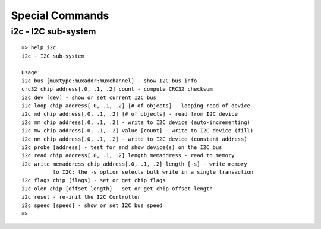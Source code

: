 Special Commands
----------------

i2c - I2C sub-system
....................


::

  => help i2c
  i2c - I2C sub-system
  
  Usage:
  i2c bus [muxtype:muxaddr:muxchannel] - show I2C bus info
  crc32 chip address[.0, .1, .2] count - compute CRC32 checksum
  i2c dev [dev] - show or set current I2C bus
  i2c loop chip address[.0, .1, .2] [# of objects] - looping read of device
  i2c md chip address[.0, .1, .2] [# of objects] - read from I2C device
  i2c mm chip address[.0, .1, .2] - write to I2C device (auto-incrementing)
  i2c mw chip address[.0, .1, .2] value [count] - write to I2C device (fill)
  i2c nm chip address[.0, .1, .2] - write to I2C device (constant address)
  i2c probe [address] - test for and show device(s) on the I2C bus
  i2c read chip address[.0, .1, .2] length memaddress - read to memory
  i2c write memaddress chip address[.0, .1, .2] length [-s] - write memory
            to I2C; the -s option selects bulk write in a single transaction
  i2c flags chip [flags] - set or get chip flags
  i2c olen chip [offset_length] - set or get chip offset length
  i2c reset - re-init the I2C Controller
  i2c speed [speed] - show or set I2C bus speed
  => 
